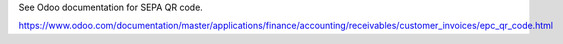 See Odoo documentation for SEPA QR code.

https://www.odoo.com/documentation/master/applications/finance/accounting/receivables/customer_invoices/epc_qr_code.html
